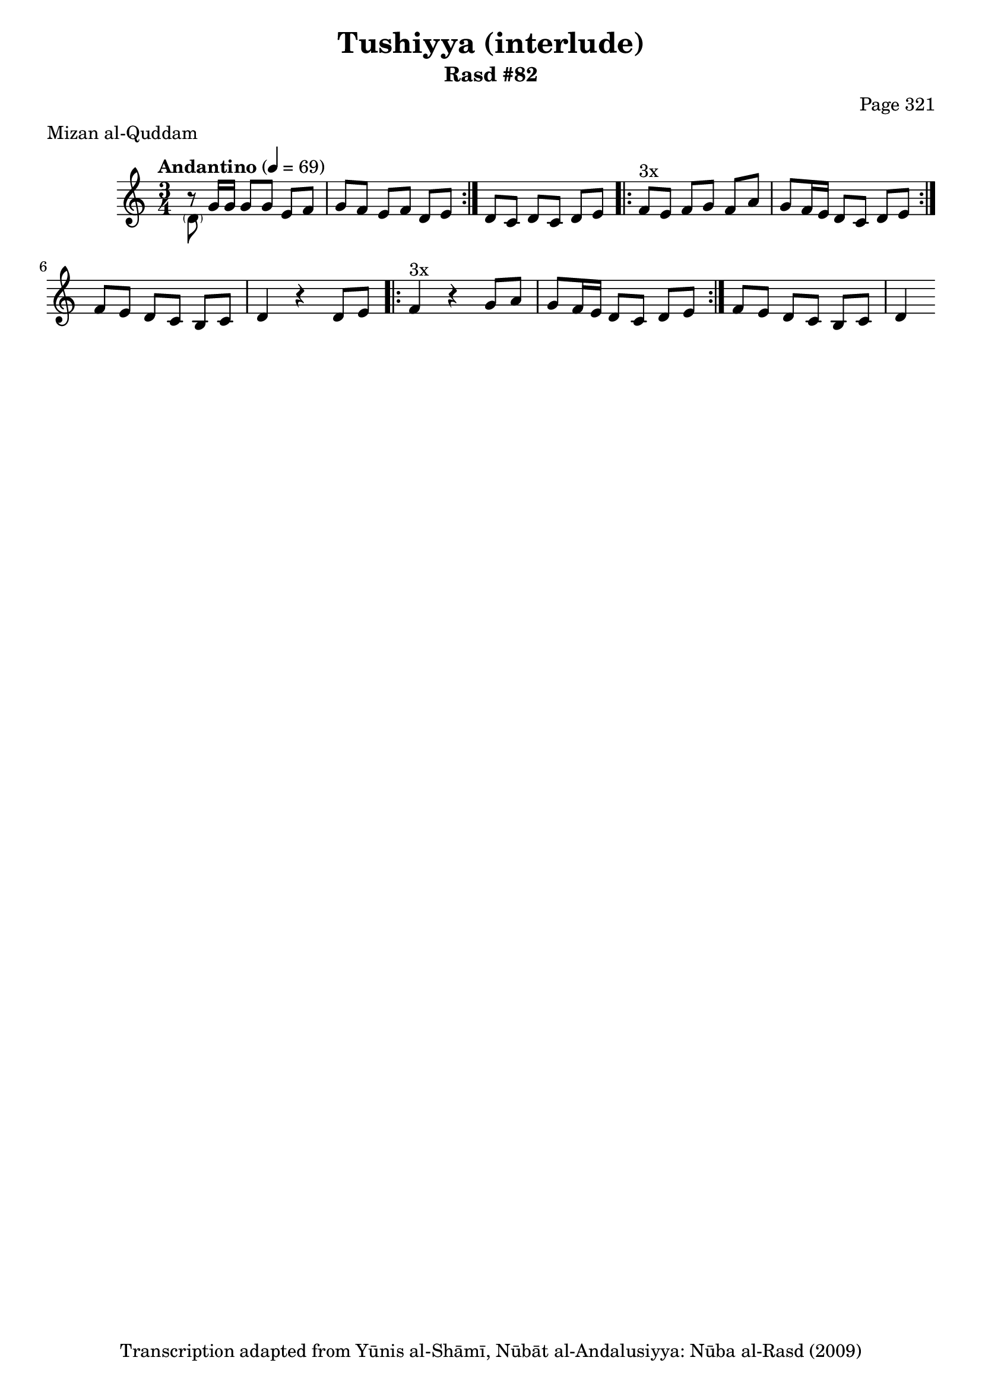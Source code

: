\version "2.18.2"

\header {
	title = "Tushiyya (interlude)"
	subtitle = "Rasd #82"
	composer = "Page 321"
	meter = "Mizan al-Quddam"
	copyright = "Transcription adapted from Yūnis al-Shāmī, Nūbāt al-Andalusiyya: Nūba al-Rasd (2009)"
	tagline = ""
}

% VARIABLES

db = \bar "!"
dc = \markup { \right-align { \italic { "D.C. al Fine" } } }
ds = \markup { \right-align { \italic { "D.S. al Fine" } } }
dsalcoda = \markup { \right-align { \italic { "D.S. al Coda" } } }
dcalcoda = \markup { \right-align { \italic { "D.C. al Coda" } } }
fine = \markup { \italic { "Fine" } }
incomplete = \markup { \right-align "Incomplete: missing pages in scan. Following number is likely also missing" }
continue = \markup { \center-align "Continue..." }
segno = \markup { \musicglyph #"scripts.segno" }
coda = \markup { \musicglyph #"scripts.coda" }
error = \markup { { "Wrong number of beats in score" } }
repeaterror = \markup { { "Score appears to be missing repeat" } }
accidentalerror = \markup { { "Unclear accidentals" } }


% TRANSCRIPTION

\relative d' {
	\clef "treble"
	\key c \major
	\time 3/4
		\set Timing.beamExceptions = #'()
		\set Timing.baseMoment = #(ly:make-moment 1/4)
		\set Timing.beatStructure = #'(1 1 1 1)
	\tempo "Andantino" 4 = 69

	\repeat volta 2 {
	 	<< { b'8\rest } \\ { \parenthesize d,8 } >> g16 g g8 g e f |
		g f e f d e |
	}

	d8 c d c d e |

	\repeat volta 3 {
		f8^"3x" e f g f a |
		g f16 e d8 c d e |
	}

	f8 e d c b c |
	d4 r4 d8 e |

	\repeat volta 3 {
		f4^"3x" r4 g8 a |
		g f16 e d8 c d e |
	}

	f8 e d c b c | d4 \bar ""



}
